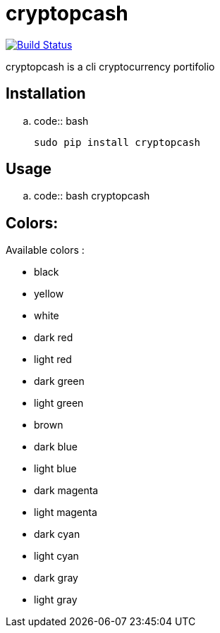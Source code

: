 cryptopcash
===========

image:https://travis-ci.org/rpesche/cryptopcash.svg?branch=master["Build Status", link="https://travis-ci.org/rpesche/cryptopcash"]

cryptopcash is a cli cryptocurrency portifolio


Installation
------------

.. code:: bash

    sudo pip install cryptopcash


Usage
-----


.. code:: bash
    cryptopcash



Colors:
------

Available colors :

    * black
    * yellow
    * white
    * dark red
    * light red
    * dark green
    * light green
    * brown
    * dark blue
    * light blue
    * dark magenta
    * light magenta
    * dark cyan
    * light cyan
    * dark gray
    * light gray
